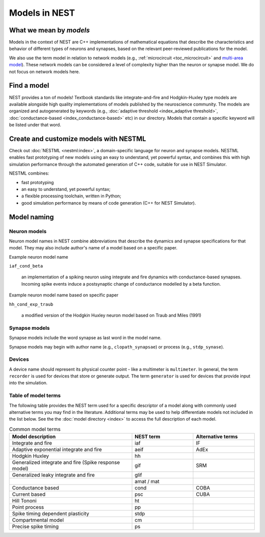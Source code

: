 .. _modelsmain:

Models in NEST
==============


What we mean by `models`
------------------------

Models in the context of NEST are C++ implementations of mathematical equations that describe the characteristics and behavior of
different types of neurons and synapses, based on the relevant peer-reviewed publications for the model.

We also use the term model in relation to network models (e.g., :ref:`microcircuit <toc_microcircuit>` and `multi-area model <https://inm-6.github.io/multi-area-model/>`_). These network models
can be considered a level of complexity higher than the neuron or synapse model. We do not focus on network models here.

Find a model
------------

NEST provides a ton of models! Textbook standards like integrate-and-fire and Hodgkin-Huxley type models are available
alongside high quality implementations of models published by the neuroscience community.
The models are organized and autogenerated by keywords (e.g., :doc:`adaptive threshold <index_adaptive threshold>`, :doc:`conductance-based <index_conductance-based>` etc) in our directory. 
Models that contain a specific keyword will be listed under that word.

.. seealso::

   Discover :doc:`all the models in our directory <index>`.

Create and customize models with NESTML
---------------------------------------

Check out :doc:`NESTML <nestml:index>`, a domain-specific language for neuron and synapse models.
NESTML enables fast prototyping of new models using an easy to understand, yet powerful syntax, and combines
this with high simulation performance through the automated generation of C++ code, suitable for use in NEST Simulator.

NESTML combines:

* fast prototyping
* an easy to understand, yet powerful syntax;
* a flexible processing toolchain, written in Python;
* good simulation performance by means of code generation (C++ for NEST Simulator).

.. seealso::

  :ref:`Install NESTML with NEST <nestml>`



Model naming
------------

Neuron models
~~~~~~~~~~~~~

Neuron model names in NEST combine abbreviations that describe the dynamics and synapse specifications for that model.
They may also include author's name of a model based on a specific paper.

Example neuron model name

``iaf_cond_beta``

    an implementation of a spiking neuron using integrate and fire dynamics with
    conductance-based synapses. Incoming spike events induce a postsynaptic change
    of conductance modelled by a beta function.

Example neuron model name based on specific paper

``hh_cond_exp_traub``


    a modified version of the Hodgkin Huxley neuron model based on Traub and Miles (1991)

Synapse models
~~~~~~~~~~~~~~

Synapse models include the word synapse as last word in the model name.

Synapse models may begin with author name (e.g., ``clopath_synapsae``) or process (e.g., ``stdp_synase``).

Devices
~~~~~~~

A device name should represent its physical counter point - like a multimeter is ``multimeter``.  In general, the term ``recorder`` is used for devices
that store or generate output. The term  ``generator`` is used for devices that provide input into the simulation.


Table of model terms
~~~~~~~~~~~~~~~~~~~~~

The following table provides the NEST term used for a specific descriptor of a model along with commonly used alternative terms you may find in the literature.
Additional terms may be used to help differentiate models not included in the list below.
See the the :doc:`model directory <index>` to access the full description of each model.

.. list-table:: Common model terms
   :widths: 50 25 25
   :header-rows: 1

   * - Model description
     - NEST term
     - Alternative terms
   * - Integrate and fire
     - iaf
     - IF
   * - Adaptive exponential integrate and fire
     - aeif
     - AdEx
   * - Hodgkin Huxley
     - hh
     -
   * - Generalized integrate and fire (Spike response model)
     - gif
     - SRM
   * - Generalized leaky integrate and fire
     - glif
     -
   * -
     - amat / mat
     -
   * - Conductance based
     - cond
     - COBA
   * - Current based
     - psc
     - CUBA
   * - Hill Tononi
     - ht
     -
   * - Point process
     - pp
     -
   * - Spike timing dependent plasticity
     - stdp
     -
   * - Compartmental model
     - cm
     -
   * - Precise spike timing
     - ps
     -



